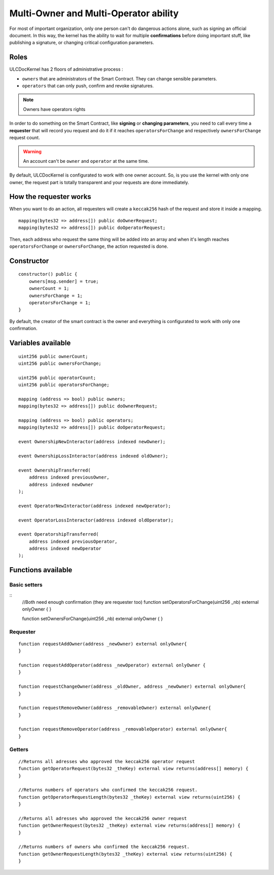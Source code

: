 Multi-Owner and Multi-Operator ability
======================================
For most of important organization, only one person can't do dangerous actions alone, such as signing an official document. In this way, the kernel has the ability to wait for multiple **confirmations** before doing important stuff, like publishing a signature, or changing critical configuration parameters.


Roles
-----

ULCDocKernel has 2 floors of administrative process :

* ``owners`` that are administrators of the Smart Contract. They can change sensible parameters.
* ``operators`` that can only push, confirm and revoke signatures.

.. note::
  Owners have operators rights

In order to do something on the Smart Contract, like **signing** or **changing parameters**, you need to call every time a **requester** that will record you request and do it if it reaches ``operatorsForChange`` and respectively ``ownersForChange``  request count.

.. warning::
  An account can't be ``owner`` and ``operator`` at the same time.

By default, ULCDocKernel is configurated to work with one owner account. So, is you use the kernel with only one owner, the request part is totally transparent and your requests are done immediately.


How the requester works
-----------------------

When you want to do an action, all requesters will create a ``keccak256`` hash of the request and store it inside a mapping.

::

  mapping(bytes32 => address[]) public doOwnerRequest;
  mapping(bytes32 => address[]) public doOperatorRequest;

Then, each address who request the same thing will be added into an array and when it's length reaches ``operatorsForChange`` or ``ownersForChange``, the action requested is done.

Constructor
-----------

::

  constructor() public {
      owners[msg.sender] = true;
      ownerCount = 1;
      ownersForChange = 1;
      operatorsForChange = 1;
  }

By default, the creator of the smart contract is the owner and everything is configurated to work with only one confirmation.

Variables available
-------------------

::

  uint256 public ownerCount;
  uint256 public ownersForChange;

  uint256 public operatorCount;
  uint256 public operatorsForChange;

  mapping (address => bool) public owners;
  mapping(bytes32 => address[]) public doOwnerRequest;

  mapping (address => bool) public operators;
  mapping(bytes32 => address[]) public doOperatorRequest;

  event OwnershipNewInteractor(address indexed newOwner);

  event OwnershipLossInteractor(address indexed oldOwner);

  event OwnershipTransferred(
      address indexed previousOwner,
      address indexed newOwner
  );

  event OperatorNewInteractor(address indexed newOperator);

  event OperatorLossInteractor(address indexed oldOperator);

  event OperatorshipTransferred(
      address indexed previousOperator,
      address indexed newOperator
  );

Functions available
-------------------

Basic setters
^^^^^^^^^^^^^
::
  //Both need enough confirmation (they are requester too)
  function  setOperatorsForChange(uint256 _nb) external onlyOwner {
  }

  function setOwnersForChange(uint256 _nb) external onlyOwner {
  }

Requester
^^^^^^^^^
::

  function requestAddOwner(address _newOwner) external onlyOwner{
  }

  function requestAddOperator(address _newOperator) external onlyOwner {
  }

  function requestChangeOwner(address _oldOwner, address _newOwner) external onlyOwner{
  }

  function requestRemoveOwner(address _removableOwner) external onlyOwner{
  }

  function requestRemoveOperator(address _removableOperator) external onlyOwner{
  }

.. info::
  Don't forget to update ``ownersForChange`` or ``operatorsForChange`` if you want to modify number of confirmations before doing an action.

Getters
^^^^^^^
::

  //Returns all adresses who approved the keccak256 operator request
  function getOperatorRequest(bytes32 _theKey) external view returns(address[] memory) {
  }

  //Returns numbers of operators who confirmed the keccak256 request.
  function getOperatorRequestLength(bytes32 _theKey) external view returns(uint256) {
  }

  //Returns all adresses who approved the keccak256 owner request
  function getOwnerRequest(bytes32 _theKey) external view returns(address[] memory) {
  }

  //Returns numbers of owners who confirmed the keccak256 request.
  function getOwnerRequestLength(bytes32 _theKey) external view returns(uint256) {
  }
